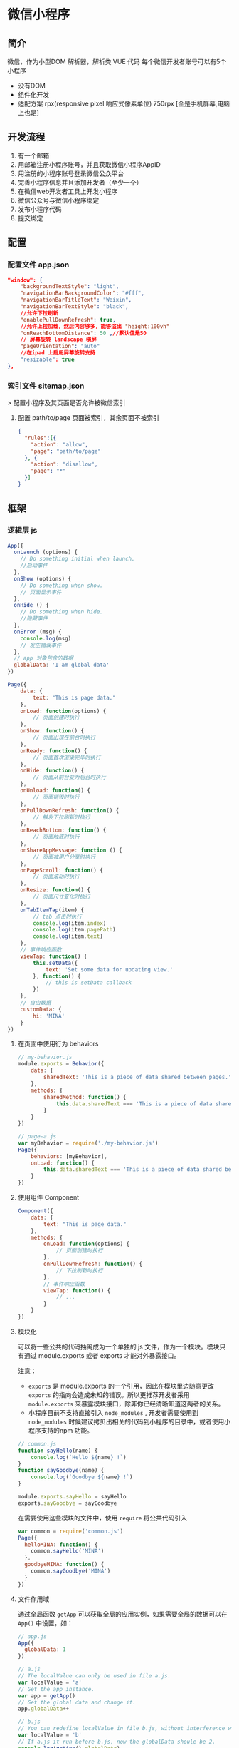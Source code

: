 
* 微信小程序 
** 简介  
   微信，作为小型DOM 解析器，解析类 VUE 代码
   每个微信开发者账号可以有5个小程序

   - 没有DOM
   - 组件化开发
   - 适配方案 rpx(responsive pixel 响应式像素单位) 750rpx [全是手机屏幕,电脑上也是]

** 开发流程  
   1. 有一个邮箱
   2. 用邮箱注册小程序账号，并且获取微信小程序AppID
   3. 用注册的小程序账号登录微信公众平台
   4. 完善小程序信息并且添加开发者（至少一个）
   5. 在微信web开发者工具上开发小程序
   6. 微信公众号与微信小程序绑定
   7. 发布小程序代码
   8. 提交绑定
** 配置
*** 配置文件 app.json  
    #+begin_src json
      "window": {
          "backgroundTextStyle": "light",
          "navigationBarBackgroundColor": "#fff",
          "navigationBarTitleText": "Weixin",
          "navigationBarTextStyle": "black",
          //允许下拉刷新
          "enablePullDownRefresh": true,
          //允许上拉加载，然后内容够多，能够溢出 "height:100vh"
          "onReachBottomDistance": 50 ,//默认值是50
          // 屏幕旋转 landscape 横屏
          "pageOrientation": "auto"
          //在ipad 上启用屏幕旋转支持 
          "resizable": true
      },
    #+end_src
*** 索引文件 sitemap.json 
   > 配置小程序及其页面是否允许被微信索引
**** 配置 path/to/page 页面被索引，其余页面不被索引
     #+begin_src json
        {
          "rules":[{
            "action": "allow",
            "page": "path/to/page"
          }, {
            "action": "disallow",
            "page": "*"
          }]
        }
    #+end_src

** 框架
*** 逻辑层 js
#+begin_src js
       App({
         onLaunch (options) {
           // Do something initial when launch.
           //启动事件
         },
         onShow (options) {
           // Do something when show.
           // 页面显示事件
         },
         onHide () {
           // Do something when hide.
           //隐藏事件
         },
         onError (msg) {
           console.log(msg)
           // 发生错误事件
         },
         // app 对象包含的数据 
         globalData: 'I am global data'
       })
#+end_src

#+begin_src js
  Page({
      data: {
          text: "This is page data."
      },
      onLoad: function(options) {
          // 页面创建时执行
      },
      onShow: function() {
          // 页面出现在前台时执行
      },
      onReady: function() {
          // 页面首次渲染完毕时执行
      },
      onHide: function() {
          // 页面从前台变为后台时执行
      },
      onUnload: function() {
          // 页面销毁时执行
      },
      onPullDownRefresh: function() {
          // 触发下拉刷新时执行
      },
      onReachBottom: function() {
          // 页面触底时执行
      },
      onShareAppMessage: function () {
          // 页面被用户分享时执行
      },
      onPageScroll: function() {
          // 页面滚动时执行
      },
      onResize: function() {
          // 页面尺寸变化时执行
      },
      onTabItemTap(item) {
          // tab 点击时执行
          console.log(item.index)
          console.log(item.pagePath)
          console.log(item.text)
      },
      // 事件响应函数
      viewTap: function() {
          this.setData({
              text: 'Set some data for updating view.'
          }, function() {
              // this is setData callback
          })
      },
      // 自由数据
      customData: {
          hi: 'MINA'
      }
  })

#+end_src

**** 在页面中使用行为 behaviors
#+begin_src js
  // my-behavior.js
  module.exports = Behavior({
      data: {
          sharedText: 'This is a piece of data shared between pages.'
      },
      methods: {
          sharedMethod: function() {
              this.data.sharedText === 'This is a piece of data shared between pages.'
          }
      }
  })

  #+end_src

#+begin_src js
  // page-a.js
  var myBehavior = require('./my-behavior.js')
  Page({
      behaviors: [myBehavior],
      onLoad: function() {
          this.data.sharedText === 'This is a piece of data shared between pages.'
      }
  })

       #+end_src

**** 使用组件 Component
  #+begin_src js
    Component({
        data: {
            text: "This is page data."
        },
        methods: {
            onLoad: function(options) {
                // 页面创建时执行
            },
            onPullDownRefresh: function() {
                // 下拉刷新时执行
            },
            // 事件响应函数
            viewTap: function() {
                // ...
            }
        }
    })
      #+end_src
      
**** 模块化
     可以将一些公共的代码抽离成为一个单独的 js 文件，作为一个模块。模块只有通过 module.exports 或者 exports 才能对外暴露接口。

     注意：
     - =exports= 是 module.exports 的一个引用，因此在模块里边随意更改 =exports= 的指向会造成未知的错误。所以更推荐开发者采用 =module.exports= 来暴露模块接口，除非你已经清晰知道这两者的关系。
     - 小程序目前不支持直接引入 =node_modules= , 开发者需要使用到 =node_modules= 时候建议拷贝出相关的代码到小程序的目录中，或者使用小程序支持的npm 功能。
#+begin_src js
  // common.js
  function sayHello(name) {
      console.log(`Hello ${name} !`)
  }
  function sayGoodbye(name) {
      console.log(`Goodbye ${name} !`)
  }
  
  module.exports.sayHello = sayHello
  exports.sayGoodbye = sayGoodbye
  #+end_src

在需要使用这些模块的文件中，使用 =require= 将公共代码引入

#+begin_src js
         var common = require('common.js')
         Page({
           helloMINA: function() {
             common.sayHello('MINA')
           },
           goodbyeMINA: function() {
             common.sayGoodbye('MINA')
           }
         })
#+end_src
**** 文件作用域
     通过全局函数 =getApp= 可以获取全局的应用实例，如果需要全局的数据可以在
     =App()= 中设置，如：

#+begin_src js
  // app.js
  App({
    globalData: 1
  })
  
  // a.js
  // The localValue can only be used in file a.js.
  var localValue = 'a'
  // Get the app instance.
  var app = getApp()
  // Get the global data and change it.
  app.globalData++
  
  // b.js
  // You can redefine localValue in file b.js, without interference with the localValue in a.js.
  var localValue = 'b'
  // If a.js it run before b.js, now the globalData shoule be 2.
  console.log(getApp().globalData)
  
#+end_src
**** API
***** 事件监听 API
      我们约定，以 =on= 开头的 API用来监听某个事件是否触发，如：wx.onSocketOpen， wx.onCompassChange等。

      这类 API 接受一个回调函数作为参数，当事件触发时会调用这个回调函数，并将相关数据以参数形式传入。

      #+BEGIN_EXAMPLE
          wx.onCompassChange(function (res) {
            console.log(res.direction)
          })
      #+END_EXAMPLE

***** 同步 API
      我们约定，以 =Sync= 结尾的 API 都是同步 API， 如wx.setStorageSync， wx.getSystemInfoSync等。此外，也有一些其他的同步 API，如wx.createWorker，
      wx.getBackgroundAudioManager等，详情参见 API 文档中的说明。

      同步 API 的执行结果可以通过函数返回值直接获取，如果执行出错会抛出异常。

      #+BEGIN_EXAMPLE
          try {
            wx.setStorageSync('key', 'value')
          } catch (e) {
            console.error(e)
          }
      #+END_EXAMPLE

***** 异步 API
      大多数 API 都是异步 API，如wx.request，wx.login等。这类 API 接口通常都接受一个 Object类型的参数，这个参数都支持按需指定以下字段来接收接口调用结果：

      *Object 参数说明*
      | 参数名     | 类型       | 必填   | 说明                                               |
      |------------+------------+--------+----------------------------------------------------|
      | success    | function   | 否     | 接口调用成功的回调函数                             |
      | fail       | function   | 否     | 接口调用失败的回调函数                             |
      | complete   | function   | 否     | 接口调用结束的回调函数（调用成功、失败都会执行）   |
      | 其他       | Any        | -      | 接口定义的其他参数                                 |

      *回调函数的参数*

      =success=，=fail=，=complete= 函数调用时会传入一个 =Object=类型参数，包含以下
      字段：

      | 属性    | 类型   | 说明                                                                 |
      |---------+--------+----------------------------------------------------------------------|
      | errMsg  | string | 错误信息，如果调用成功返回 =${apiName}:ok=                           |
      | errCode | number | 错误码，仅部分 API 支持，具体含义请参考对应 API 文档，成功时为 =0=。 |
      | 其他    | Any    | 接口返回的其他数据                                                   |

      异步 API 的执行结果需要通过 =Object= 类型的参数中传入的对应回调函数获取。部分异步 API 也会有返回值，可以用来实现更丰富的功能，如 wx.requestwx.connectSocket 等。

      *代码示例*

      #+BEGIN_EXAMPLE
          wx.login({
            success(res) {
              console.log(res.code)
            }
          })
      #+END_EXAMPLE

***** 异步 API 返回 Promise
      1. 部分接口如 =downloadFile=, =request=, =uploadFile=, =connectSocket=, =createCamera=（小游戏）本身就有返回值， 它们的 promisify需要开发者自行封 装。
      2. 当没有回调参数时，异步接口返回 promise。此时若函数调用失败进入 fail 逻辑， 会报错提示 =Uncaught (in promise)=，开发者可通过 catch 来进行捕获。
      3. wx.onUnhandledRejection 可以监听未处理的 Promise 拒绝事件。

      *代码示例*
      #+BEGIN_EXAMPLE
          // callback 形式调用
          wx.chooseImage({
            success(res) {
              console.log('res:', res)
            }
          })

          // promise 形式调用
          wx.chooseImage().then(res => console.log('res: ', res))
      #+END_EXAMPLE

*** 视图层 View
**** WXML
***** 数据绑定
      #+begin_src html
        <view> {{message}} </view>
      #+end_src
***** 列表渲染
      #+begin_src html
        <view wx:for="{{array}}"> {{item}} </view>
      #+end_src
***** 条件渲染
      #+begin_src html
        <view wx:if="{{view == 'WEBVIEW'}}"> WEBVIEW </view>
        <view wx:elif="{{view == 'APP'}}"> APP </view>
        <view wx:else="{{view == 'MINA'}}"> MINA </view>
      #+end_src

***** 模板
      #+begin_src html
        <template name="staffName">
          <view>
            FirstName: {{firstName}}, LastName: {{lastName}}
          </view>
        </template>

        <template is="staffName" data="{{...staffA}}"></template>
        <template is="staffName" data="{{...staffB}}"></template>
        <template is="staffName" data="{{...staffC}}"></template>
      #+end_src
      #+begin_src js
        Page({
            data: {
                staffA: {firstName: 'Hulk', lastName: 'Hu'},
                staffB: {firstName: 'Shang', lastName: 'You'},
                staffC: {firstName: 'Gideon', lastName: 'Lin'}
            }
        })
      #+end_src

***** 引用模板
      #+begin_src html
        <!-- item.wxml -->
        <template name="item">
          <text>{{text}}</text>
        </template>
      #+end_src
      
      #+begin_src html
        <import src="item.wxml"/>
        <template is="item" data="{{text: 'forbar'}}"/>
      #+end_src

**** WXSS
     为了定义设备的一致性，微信设定死的固定宽度 为 750rpx (响应式像素单位)，在不同宽度要进行换算.
     
***** 样式导入
      #+begin_src css
        /** common.wxss **/
        .small-p {
            padding:5px;
        }

        /** app.wxss **/
        @import "common.wxss";
        .middle-p {
            padding:15px;
        }
      #+end_src

***** 选择器
      | 选择器           | 样例             | 样例描述                                           |
      |------------------+------------------+----------------------------------------------------|
      | .class           | =.intro=         | 选择所有拥有 class="intro" 的组件                  |
      | #id              | =#firstname=     | 选择拥有 id="firstname" 的组件                     |
      | element          | =view=           | 选择所有 view 组件                                 |
      | element, element | =view, checkbox= | 选择所有文档的 view 组件和所有的 checkbox 组件     |
      | ::after          | =view::after=    | 在 view 组件后边插入内容                   content |
      | ::before         | =view::before=   | 在 view 组件前边插入内容                           |

**** WXS
     WXS（WeiXin Script）是小程序的一套脚本语言，结合 =WXML= ，可以构建出页面的结构。
***** 页面渲染
#+begin_src html
          <!--wxml-->
          <wxs module="m1">
          var msg = "hello world";

          module.exports.message = msg;
          </wxs>

          <view> {{m1.message}} </view>
#+end_src

页面输出： hello world

***** 数据处理
#+begin_src js
          Page({
            data: {
              array: [1, 2, 3, 4, 5, 1, 2, 3, 4]
            }
          })
#+end_src

      #+begin_src html
        <!-- 下面的 getMax 函数，接受一个数组，且返回数组中最大的元素的值 -->
        <wxs module="m1">
          var getMax = function(array) {
          var max = undefined;
          for (var i = 0; i < array.length; ++i) {
                              max = max === undefined ?
                              array[i] :
                              (max >= array[i] ? max : array[i]);
            }
            return max;
            }

            module.exports.getMax = getMax;
        </wxs>

        <!-- 调用 wxs 里面的 getMax 函数，参数为 page.js 里面的 array -->
        <view> {{m1.getMax(array)}} </view>
          #+end_src
      
      页面输出： 5

*** 事件详解
**** 事件分类
     WXML 的冒泡事件列表：

     | 类型               | 触发条件                                                                                  |
     |--------------------+-------------------------------------------------------------------------------------------|
     | touchstart         | 手指触摸动作开始                                                                          |
     | touchmove          | 手指触摸后移动                                                                            |
     | touchcancel        | 手指触摸动作被打断，如来电提醒，弹窗                                                      |
     | touchend           | 手指触摸动作结束                                                                          |
     | tap                | 手指触摸后马上离开                                                                        |
     | longpress          | 手指触摸后，超过 350ms 再离开，如果指定了事件回调函数并触发了这个事件，tap 事件将不被触发 |
     | longtap            | 手指触摸后，超过 350ms 再离开（推荐使用 longpress 事件代替）                              |
     | transitionend      | 会在 WXSS transition 或 wx.createAnimation 动画结束后触发                                 |
     | animationstart     | 会在一个 WXSS animation 动画开始时触发                                                    |
     | animationiteration | 会在一个 WXSS animation 一次迭代结束时触发                                                |
     | animationend       | 会在一个 WXSS animation 动画完成时触发                                                    |
     | touchforcechange   | 在支持 3D Touch 的 iPhone 设备，重按时会触发                                              |

**** 绑定并阻止事件冒泡
     除 =bind= 外，也可以用 =catch= 来绑定事件。与 =bind= 不同， =catch=会阻止事件向上冒泡。

     例如在下边这个例子中，点击 inner view会先后调用=handleTap3=和=handleTap2=(因为
     tap 事件会冒泡到 middle view，而middle view 阻止了 tap 事件冒泡，不再向父节点
     传递)，点击 middle view会触发=handleTap2=，点击 outer view 会触发=handleTap1=。

     #+begin_src html
         <view id="outer" bindtap="handleTap1">
           outer view
           <view id="middle" catchtap="handleTap2">
             middle view
             <view id="inner" bindtap="handleTap3">
               inner view
             </view>
           </view>
         </view>
     #+end_src
**** 互斥事件绑定
     自基础库版本 [[../../compatibility.html][2.8.2]] 起，除 =bind= 和=catch= 外，还可以使用 =mut-bind= 来绑定事
     件。一个 =mut-bind=触发后，如果事件冒泡到其他节点上，其他节点上的 =mut-bind=绑
     定函数不会被触发，但 =bind= 绑定函数和 =catch= 绑定函数依旧会被触发。

     换而言之，所有 =mut-bind=是“互斥”的，只会有其中一个绑定函数被触发。同时，它
     完全不影响 =bind= 和=catch= 的绑定效果。

     例如在下边这个例子中，点击 inner view 会先后调用 =handleTap3= 和
     =handleTap2= ，点击 middle view 会调用 =handleTap2= 和 =handleTap1= 。

     #+BEGIN_EXAMPLE
         <view id="outer" mut-bind:tap="handleTap1">
           outer view
           <view id="middle" bindtap="handleTap2">
             middle view
             <view id="inner" mut-bind:tap="handleTap3">
               inner view
             </view>
           </view>
         </view>
     #+END_EXAMPLE

**** 事件对象

     如无特殊说明，当组件触发事件时，逻辑层绑定该事件的处理函数会收到一个事件对象。

     *BaseEvent 基础事件对象属性列表：*

     | 属性          | 类型    | 说明                           |
     |---------------+---------+--------------------------------|
     | [[index_u100.html#type][type]]          | String  | 事件类型                       |
     | [[index_u100.html#timeStamp][timeStamp]]     | Integer | 事件生成时的时间戳             |
     | [[index_u100.html#target][target]]        | Object  | 触发事件的组件的一些属性值集合 |
     | [[index_u100.html#currenttarget][currentTarget]] | Object  | 当前组件的一些属性值集合       |
     | [[index_u100.html#mark][mark]]          | Object  | 事件标记数据                   |
 
     *CustomEvent 自定义事件对象属性列表（继承 BaseEvent）：*

     | 属性                                 | 类型     | 说明         |
     |--------------------------------------+----------+--------------|
     | [[index_u100.html#detail][detail]]   | Object   | 额外的信息   |

     *TouchEvent 触摸事件对象属性列表（继承 BaseEvent）：*
     | 属性                                                 | 类型    | 说明                                           |
     |------------------------------------------------------+---------+------------------------------------------------|
     | [[index_u100.html#touches][touches]]                 | Array   | 触摸事件，当前停留在屏幕中的触摸点信息的数组   |
     | [[index_u100.html#changedTouches][changedTouches]]   | Array   | 触摸事件，当前变化的触摸点信息的数组           |

     *特殊事件： [[../../../component/canvas.html][canvas]]
     中的触摸事件不可冒泡，所以没有 currentTarget。*

*** 简易双向绑定
**** 双向绑定语法
      #+begin_src html
         <input model:value="{{value}}" />
      #+end_src

**** 在自定义组件中传递双向绑定
     双向绑定同样可以使用在自定义组件上。如下的自定义组件：
     #+begin_src js
         // custom-component.js
         Component({
           properties: {
             myValue: String
           }
         })
     #+end_src
#+begin_src html
  <!-- custom-component.wxml -->
  <input model:value="{{myValue}}" />
#+end_src
     这个自定义组件将自身的 =myValue= 属性双向绑定到了组件内输入框的 =value=属性上。
     这样，如果页面这样使用这个组件：
#+begin_src html
  <custom-component model:my-value="{{pageValue}}" />
#+end_src

**** 在自定义组件中触发双向绑定更新

     自定义组件还可以自己触发双向绑定更新，做法就是：使用 setData设置自身的属性。
#+begin_src js
  // custom-component.js
  Component({
      properties: {
          myValue: String
      },
      methods: {
          update: function() {
              // 更新 myValue
              this.setData({
                  myValue: 'leaf'
              })
          }
      }
  })
  #+end_src

如果页面这样使用这个组件：

#+begin_src html
  <custom-component model:my-value="{{pageValue}}" />
#+end_src

     当组件使用 =setData= 更新 =myValue= 时，页面的 =this.data.pageValue=也会同时变
     更，页面 WXML 中所有绑定了 =pageValue= 的位置也会被一同更新。

*** 组件属性

    | 属性名         | 类型         | 描述           | 注解                                     |
    |----------------+--------------+----------------+------------------------------------------|
    | id             | String       | 组件的唯一标示 | 保持整个页面唯一                         |
    | class          | String       | 组件的样式类   | 在对应的 WXSS 中定义的样式类             |
    | style          | String       | 组件的内联样式 | 可以动态设置的内联样式                   |
    | hidden         | Boolean      | 组件是否显示   | 所有组件默认显示                         |
    | data-*         | Any          | 自定义属性     | 组件上触发的事件时，会发送给事件处理函数 |
    | bind* / catch* | EventHandler | 组件的事件     | 详见[[file:wxml/event.html][事件]]                                 |

*** 获取界面上的节点信息
**** WXML 节点信息
     [[../../api/wxml/wx.createSelectorQuery.html][节点信息查询 API]]可以用于获取节点属性、样式、在界面上的位置等信息。

     最常见的用法是使用这个接口来查询某个节点的当前位置，以及界面的滚动位置。

     *示例代码：*
#+begin_src js
         const query = wx.createSelectorQuery()
         query.select('#the-id').boundingClientRect(function(res){
           res.top // #the-id 节点的上边界坐标（相对于显示区域）
         })
         query.selectViewport().scrollOffset(function(res){
           res.scrollTop // 显示区域的竖直滚动位置
         })
         query.exec()
#+end_src

     上述示例中， =#the-id= 是一个节点选择器，与 CSS的选择器相近但略有区别，请参见
     [[../../api/wxml/SelectorQuery.select.html][SelectorQuery.select]]的相关说明。

     在自定义组件或包含自定义组件的页面中，推荐使用
     =this.createSelectorQuery= 来代替
     [[../../api/wxml/wx.createSelectorQuery.html][wx.createSelectorQuery]]
     ，这样可以确保在正确的范围内选择节点。

**** WXML 节点布局相交状态

     [[../../api/wxml/wx.createIntersectionObserver.html][节点布局相交状态API]]可用于监听两个或多个组件节点在布局位置上的相交状态。这一组
     API 常常可以用于推断某些节点是否可以被用户看见、有多大比例可以被用户看见。

     这一组 API 涉及的主要概念如下。

     -  参照节点：监听的参照节点，取它的布局区域作为参照区域。如果有多个参照节点，则会取它们布局区域的
       *交集* 作为参照区域。页面显示区域也可作为参照区域之一。
     -  目标节点：监听的目标，默认只能是一个节点（使用 =selectAll=
       选项时，可以同时监听多个节点）。
     -  相交区域：目标节点的布局区域与参照区域的相交区域。
     -  相交比例：相交区域占参照区域的比例。
     -  阈值：相交比例如果达到阈值，则会触发监听器的回调函数。阈值可以有多个。

     以下示例代码可以在目标节点（用选择器 =.target-class=
     指定）每次进入或离开页面显示区域时，触发回调函数。

     *示例代码：*
#+begin_src js
  Page({
      onLoad: function(){
          wx.createIntersectionObserver().relativeToViewport().observe('.target-class', (res) => {
              res.id // 目标节点 id
              res.dataset // 目标节点 dataset
              res.intersectionRatio // 相交区域占目标节点的布局区域的比例
              res.intersectionRect // 相交区域
              res.intersectionRect.left // 相交区域的左边界坐标
              res.intersectionRect.top // 相交区域的上边界坐标
              res.intersectionRect.width // 相交区域的宽度
              res.intersectionRect.height // 相交区域的高度
          })
      }
  })
         #+end_src

     以下示例代码可以在目标节点（用选择器 =.target-class=指定）与参照节点（用选择器
     =.relative-class=指定）在页面显示区域内相交或相离，且相交或相离程度达到目标节
     点布局区域的 20%和 50%时，触发回调函数。

     *示例代码：*

     #+BEGIN_EXAMPLE
         Page({
           onLoad: function(){
             wx.createIntersectionObserver(this, {
               thresholds: [0.2, 0.5]
             }).relativeTo('.relative-class').relativeToViewport().observe('.target-class', (res) => {
               res.intersectionRatio // 相交区域占目标节点的布局区域的比例
               res.intersectionRect // 相交区域
               res.intersectionRect.left // 相交区域的左边界坐标
               res.intersectionRect.top // 相交区域的上边界坐标
               res.intersectionRect.width // 相交区域的宽度
               res.intersectionRect.height // 相交区域的高度
             })
           }
         })
     #+END_EXAMPLE

     注意：与页面显示区域的相交区域并不准确代表用户可见的区域，因为参与计算的区域是
     “布局区域”，布局区域可能会在绘制时被其他节点裁剪隐藏（如遇祖先节点中overflow
     样式为 hidden 的节点）或遮盖（如遇 fixed 定位的节点）。

     在自定义组件或包含自定义组件的页面中，推荐使用
     =this.createIntersectionObserver= 来代替[[../../api/wxml/wx.createIntersectionObserver.html][wx.createIntersectionObserver]]，这样可
     以确保在正确的范围内选择节点。

*** 动画
**** 界面动画的常见方式
     在小程序中，通常可以使用 CSS渐变和CSS动画 来创建简易的界面动画。

     动画过程中，可以使用 =bindtransitionend= =bindanimationstart=
     =bindanimationiteration= =bindanimationend= 来监听动画事件。

     | 事件名               | 含义                                                                                                 |
     |----------------------+------------------------------------------------------------------------------------------------------|
     | transitionend        | CSS 渐变结束或 [[../../api/ui/animation/wx.createAnimation.html][wx.createAnimation]] 结束一个阶段   |
     | animationstart       | CSS 动画开始                                                                                         |
     | animationiteration   | CSS 动画结束一个阶段                                                                                 |
     | animationend         | CSS 动画结束                                                                                         |

     注意：这几个事件都不是冒泡事件，需要绑定在真正发生了动画的节点上才会生效。

**** 关键帧动画

     从小程序基础库 [2.9.0]]开始支持一种更友好的动画创建方式，用于代替旧的 wx.createAnimation。它具有更好的性能和更可控的接口。

     在页面或自定义组件中，当需要进行关键帧动画时，可以使用 =this.animate= 接口：

     #+BEGIN_EXAMPLE
         this.animate(selector, keyframes, duration, callback)
     #+END_EXAMPLE

     *参数说明*

     | 属性      | 类型     | 默认值 | 必填 | 说明                       |
     | keyframes | Array    |        | 是   | 关键帧信息                 |
     | duration  | Number   |        | 是   | 动画持续时长（毫秒为单位） |
     | callback  | function |        | 否   | 动画完成后的回调函数       |

     *keyframes 中对象的结构*

     | 属性            | 类型          | 默认值 | 必填                              | 说明                                    |
     |-----------------+---------------+--------+-----------------------------------+-----------------------------------------|
     | offset          | Number        |        | 否                                | 关键帧的偏移，范围[0-1]                 |
     | ease            | String        | linear | 否                                | 动画缓动函数                            |
     | transformOrigin | String        | 否     | 基点位置，即 CSS transform-origin |                                         |
     | backgroundColor | String        |        | 否                                | 背景颜色，即 CSS background-color       |
     | bottom          | Number/String |        | 否                                | 底边位置，即 CSS bottom                 |
     | height          | Number/String |        | 否                                | 高度，即 CSS height                     |
     | left            | Number/String |        | 否                                | 左边位置，即 CSS left                   |
     | width           | Number/String |        | 否                                | 宽度，即 CSS width                      |
     | opacity         | Number        |        | 否                                | 不透明度，即 CSS opacity                |
     | right           | Number        |        | 否                                | 右边位置，即 CSS right                  |
     | top             | Number/String |        | 否                                | 顶边位置，即 CSS top                    |
     | matrix          | Array         |        | 否                                | 变换矩阵，即 CSS transform matrix       |
     | matrix3d        | Array         |        | 否                                | 三维变换矩阵，即 CSS transform matrix3d |
     | rotate          | Number        |        | 否                                | 旋转，即 CSS transform rotate           |
     | rotate3d        | Array         |        | 否                                | 三维旋转，即 CSS transform rotate3d     |
     | rotateX         | Number        |        | 否                                | X 方向旋转，即 CSS transform rotateX    |
     | rotateY         | Number        |        | 否                                | Y 方向旋转，即 CSS transform rotateY    |
     | rotateZ         | Number        |        | 否                                | Z 方向旋转，即 CSS transform rotateZ    |
     | scale           | Array         |        | 否                                | 缩放，即 CSS transform scale            |
     | scale3d         | Array         |        | 否                                | 三维缩放，即 CSS transform scale3d      |
     | scaleX          | Number        |        | 否                                | X 方向缩放，即 CSS transform scaleX     |
     | scaleY          | Number        |        | 否                                | Y 方向缩放，即 CSS transform scaleY     |
     | scaleZ          | Number        |        | 否                                | Z 方向缩放，即 CSS transform scaleZ     |
     | skew            | Array         |        | 否                                | 倾斜，即 CSS transform skew             |
     | skewX           | Number        |        | 否                                | X 方向倾斜，即 CSS transform skewX      |
     | skewY           | Number        |        | 否                                | Y 方向倾斜，即 CSS transform skewY      |
     | translate       | Array         |        | 否                                | 位移，即 CSS transform translate        |
     | translate3d     | Array         |        | 否                                | 三维位移，即 CSS transform translate3d  |
     | translateX      | Number        |        | 否                                | X 方向位移，即 CSS transform translateX |
     | translateY      | Number        |        | 否                                | Y 方向位移，即 CSS transform translateY |
     | translateZ      | Number        |        | 否                                | Z 方向位移，即 CSS transform translateZ |
**** 滚动驱动的动画

     我们发现，根据滚动位置而不断改变动画的进度是一种比较常见的场景，这类动画可以让人感觉到界面交互很连贯自然，体验更好。因此，从小程序基础库
     [[../compatibility.html][2.9.0]] 开始支持一种由滚动驱动的动画机制。

     基于上述的关键帧动画接口，新增一个 =ScrollTimeline= 的参数，用来绑定滚动元素（目前只支持 scroll-view）。接口定义如下：

     #+BEGIN_EXAMPLE
         this.animate(selector, keyframes, duration, ScrollTimeline)
     #+END_EXAMPLE

     *ScrollTimeline 中对象的结构*
     | 属性                | 类型     | 默认值     | 必填   | 说明                                                                                              |
     |---------------------+----------+------------+--------+---------------------------------------------------------------------------------------------------|
     | scrollSource        | String   |            | 是     | 指定滚动元素的选择器（只支持 scroll-view），该元素滚动时会驱动动画的进度                          |
     | orientation         | String   | vertical   | 否     | 指定滚动的方向。有效值为 horizontal 或 vertical                                                   |
     | startScrollOffset   | Number   |            | 是     | 指定开始驱动动画进度的滚动偏移量，单位 px                                                         |
     | endScrollOffset     | Number   |            | 是     | 指定停止驱动动画进度的滚动偏移量，单位 px                                                         |
     | timeRange           | Number   |            | 是     | 起始和结束的滚动范围映射的时间长度，该时间可用于与关键帧动画里的时间 (duration) 相匹配，单位 ms   |

**** 示例代码

     #+BEGIN_EXAMPLE
           this.animate('.avatar', [{
             borderRadius: '0',
             borderColor: 'red',
             transform: 'scale(1) translateY(-20px)',
             offset: 0,
           }, {
             borderRadius: '25%',
             borderColor: 'blue',
             transform: 'scale(.65) translateY(-20px)',
             offset: .5,
           }, {
             borderRadius: '50%',
             borderColor: 'blue',
             transform: `scale(.3) translateY(-20px)`,
             offset: 1
           }], 2000, {
             scrollSource: '#scroller',
             timeRange: 2000,
             startScrollOffset: 0,
             endScrollOffset: 85,
           })

           this.animate('.search_input', [{
             opacity: '0',
             width: '0%',
           }, {
             opacity: '1',
             width: '100%',
           }], 1000, {
             scrollSource: '#scroller',
             timeRange: 1000,
             startScrollOffset: 120,
             endScrollOffset: 252
           })
     #+END_EXAMPLE

*** 初始渲染缓存
**** 支持的组件
     - view 
     - text
     - button
     - image
     - scroll-view
     - rich-text 

**** 静态初始渲染缓存
     #+begin_src js
        {
           "window": {
             "initialRenderingCache": "static"
           }
         }
     #+end_src

**** 在初始渲染缓存中添加动态内容(开销相对较大)
     #+begin_src js
        {
           "initialRenderingCache": "dynamic"
         }
     #+end_src

     此时，初始渲染缓存不会被自动启用，还需要在页面中调用 =this.setInitialRenderingCache(dynamicData)= 才能启用。其中，
     =dynamicData= 是一组数据，与 =data= 一起参与页面 WXML 渲染。
     #+begin_src js
         Page({
           data: {
             loading: true
           },
           onReady: function() {
             this.setInitialRenderingCache({
               loadingHint: '正在加载' // 这一部分数据将被应用于界面上，相当于在初始 data 基础上额外进行一次 setData
             })
           }
         })
     #+end_src

#+begin_src html
         <view wx:if="{{loading}}">{{loadingHint}}</view>
#+end_src

     -  =this.setInitialRenderingCache= 调用时机不能早于 =Page= 的 =onReady= 或 =Component= 的 =ready= 生命周期，否则可能对性能有负面影响。
     -  如果想禁用初始渲染缓存，调用 =this.setInitialRenderingCache(null)= 。

** 实现页面跳转
   #+begin_src  js
     // js跳转页面
     wx.navigateTo({
         url: `/pages/my/appointDetail/index?_id=${ this .data.marker.id}`
     }) 

     //路由传参如何接收 
     onLoad: function (options) {
         　　 console.log(options)
     },

   #+end_src

* wx.request 的封装
   在 utils 中新建 request.js，简单封装了一下，一些数据要全局配置的都引进来，然
   后做了些错误的统一处理，没什么难度， 不过要特别注意一下 cookie 的携带。具体代
   码如下：
#+begin_src js
       const app =  getApp()
       export  default  function request(url, options =  {}) {
          return  new Promise( function  (resolve, reject) {
           wx.request({
             url: `${app.origin}${url}`,
             method: 'GET' ,
             ...options,
             data: options.data,
             header: {
               'content-type': 'application/json' ,
               'cookie': wx.getStorageSync("cookie" )
             },
             success:  function  (res) {
                // 重新授权登录
                if (res.statusCode === 401 ){ 
                 wx.redirectTo({url: '/pages/login/index' })
                  return 
               } else  if (res.statusCode !== 200 ) { 
                 reject({ error: '服务器忙，请稍后重试', code: 500  });
                  return 
               }  else  {
                  if (url === '/api/cdz/user/weixin/login' ) {
                   const cookie = res.header["set-cookie" ] || res.header["Set-Cookie"]; 
       　　　　　　　　
                    if (cookie) wx.setStorageSync("cookie" , cookie);
                 }
                 resolve(res.data);
               }
             },
             fail:  function  (res) {
                //  fail调用接口失败
                if (url === '/api/cdz/user/weixin/login' ) {
                 const cookie = res.header["set-cookie" ] || res.header["Set-Cookie"];
                  if (cookie) wx.setStorageSync("cookie" , cookie);
               } 
               reject({ error: '网络错误', code: 0  });
             }
           })
         })
       }
       
#+end_src
   然后我们使用的时候直接使用封装好的 request 方法，这样所有的 api 就封装成一个个函数。我们在页面中直接 import 引入调用即可。
#+begin_src js
       import request from "../utils/request" ;
       import { stringify } from "../utils/util" 

       export  function  testPost(data) {
          return request(`/api/test/post`, {
           method: 'PUT' ,
           data,
         })
       }

       export  function  testGet(data) {
          return request(`/api/test/get`)
       }
#+end_src

* 组件和 api
** 组件
*** 标签
    - view
      - hover-class 指定按下去的样式类 (点击效果)
      - hover-start-time 按住后多久出现点击态，单位毫秒 50
      - hover-stay-time	number	手指松开后点击态保留时间，单位毫秒	400		
    - scroll-view(https://mp.weixin.qq.com/debug/wxadoc/dev/component/scroll-view.html)
    - [swiper](https://mp.weixin.qq.com/debug/wxadoc/dev/component/swiper.html)
    滑块视图容器。其中只可放置swiper-item组件，否则会导致未定义的行为

    - [icon](https://mp.weixin.qq.com/debug/wxadoc/dev/component/icon.html)
    - [text](https://mp.weixin.qq.com/debug/wxadoc/dev/component/text.html)
    - [progress](https://mp.weixin.qq.com/debug/wxadoc/dev/component/progress.html)

*** 表单组件
    - [button](https://mp.weixin.qq.com/debug/wxadoc/dev/component/button.html)
    - [checkbox](https://mp.weixin.qq.com/debug/wxadoc/dev/component/checkbox.html)
    - [form](https://mp.weixin.qq.com/debug/wxadoc/dev/component/form.html)
    - [input](https://mp.weixin.qq.com/debug/wxadoc/dev/component/input.html)
    - [label](https://mp.weixin.qq.com/debug/wxadoc/dev/component/label.html)
    - [picker](https://mp.weixin.qq.com/debug/wxadoc/dev/component/picker.html)
    - [radio](https://mp.weixin.qq.com/debug/wxadoc/dev/component/radio.html)
    - [slider](https://mp.weixin.qq.com/debug/wxadoc/dev/component/slider.html)
    - [switch](https://mp.weixin.qq.com/debug/wxadoc/dev/component/switch.html)
    - [textarea](https://mp.weixin.qq.com/debug/wxadoc/dev/component/textarea.html)

*** 导航
    - [navigator](https://mp.weixin.qq.com/debug/wxadoc/dev/component/navigator.html)

*** 媒体组件
    - [audio](https://mp.weixin.qq.com/debug/wxadoc/dev/component/audio.html)
    - [image](https://mp.weixin.qq.com/debug/wxadoc/dev/component/image.html)
    - [video](https://mp.weixin.qq.com/debug/wxadoc/dev/component/video.html)

      #+begin_src html
      	<image class="" src="{{imagePath}}" mode="aspectFill" lazy-load="false" binderror="" bindload="">
      #+end_src
       mode 指定图片的显示模式 
       
*** 地图
    - [map](https://mp.weixin.qq.com/debug/wxadoc/dev/component/map.html%20#map)

*** 画布
    - [canvas](https://mp.weixin.qq.com/debug/wxadoc/dev/component/canvas.html)

*** 客服会话
    - [contact-button](https://mp.weixin.qq.com/debug/wxadoc/dev/component/contact-button.html)

** api(https://mp.weixin.qq.com/debug/wxadoc/dev/api/)
*** [网络](https://mp.weixin.qq.com/debug/wxadoc/dev/api/api-network.html)
**** [发起请求](https://mp.weixin.qq.com/debug/wxadoc/dev/api/network-request.html)
     - `wx.request`   `wx.request` 发起的是 HTTPS 请求
**** [上传、下载](https://mp.weixin.qq.com/debug/wxadoc/dev/api/network-file.html)
     - `wx.uploadFile`   将本地资源上传到开发者服务器
     - `wx.downloadFile` 下载文件资源到本地
**** [WebSocket](https://mp.weixin.qq.com/debug/wxadoc/dev/api/network-socket.html)
     - `wx.connectSocket`  创建一个 WebSocket 连接
     - `wx.onSocketOpen`   监听 WebSocket 连接打开事件
     - `wx.onSocketError`  监听 WebSocket 错误
     - `wx.sendSocketMessage`  通过 WebSocket 连接发送数据
     - `wx.onSocketMessage`  监听 WebSocket 接受到服务器的消息事件
     - `wx.closeSocket`    关闭 WebSocket 连接
     - `wx.onSocketClose`  监听 WebSocket 关闭
*** [媒体](https://mp.weixin.qq.com/debug/wxadoc/dev/api/media-picture.html)
**** [图片](https://mp.weixin.qq.com/debug/wxadoc/dev/api/media-picture.html)

     - `wx.chooseImage`  从本地相册选择图片或使用相机拍照
     - `wx.previewImage` 预览图片
     - `wx.getImageInfo` 获取图片信息
**** [录音](https://mp.weixin.qq.com/debug/wxadoc/dev/api/media-record.html)

     - `wx.startRecord`  开始录音
     - `wx.stopRecord`   主动调用停止录音
**** [音频播放控制](https://mp.weixin.qq.com/debug/wxadoc/dev/api/media-voice.html)

     - `wx.playVoice`    开始播放语音
     - `wx.pauseVoice`   暂停正在播放的语音
     - `wx.stopVoice`    结束播放语音
**** [音乐播放控制](https://mp.weixin.qq.com/debug/wxadoc/dev/api/media-background-audio.html)

     - `wx.getBackgroundAudioPlayerState`  获取音乐播放状态
     - `wx.playBackgroundAudio`  播放音乐，同时只能有一首音乐正在播放
     - `wx.pauseBackgroundAudio` 暂停播放音乐
     - `wx.seekBackgroundAudio`  控制音乐播放进度
     - `wx.stopBackgroundAudio`  停止播放音乐
     - `wx.onBackgroundAudioPlay`  监听音乐播放
     - `wx.onBackgroundAudioPause` 监听音乐暂停
     - `wx.onBackgroundAudioStop`  监听音乐停止
**** [音频组件控制](https://mp.weixin.qq.com/debug/wxadoc/dev/api/network-socket.html)

     - `wx.createAudioContext` 创建并返回 audio 上下文 `audioContext` 对象
**** [视频](https://mp.weixin.qq.com/debug/wxadoc/dev/api/network-socket.html)

     - `wx.chooseVideo`  拍摄视频或从手机相册中选视频，返回视频的临时文件路径
**** [视频组件控制](https://mp.weixin.qq.com/debug/wxadoc/dev/api/network-socket.html)

     - `wx.createVideoContext`  创建并返回 video 上下文 `videoContext` 对象
*** [文件](https://mp.weixin.qq.com/debug/wxadoc/dev/api/network-socket.html)
    - `wx.saveFile` 保存文件到本地
    - `wx.getSavedFileList` 获取本地已保存的文件列表
    - `wx.getSavedFileInfo` 获取本地文件的文件信息
    - `wx.removeSavedFile` 删除本地存储的文件
    - `wx.openDocument` 新开页面打开文档，支持格式：doc, xls, ppt, pdf, docx, xlsx, pptx
*** [数据缓存](https://mp.weixin.qq.com/debug/wxadoc/dev/api/data.html)

    - `wx.setStorage`   将数据存储在本地缓存中指定的 key 中，会覆盖掉原来该 key 对应的内容，这是一个异步接口
    - `wx.setStorageSync` 将 data 存储在本地缓存中指定的 key 中，会覆盖掉原来该 key 对应的内容，这是一个同步接口
    - `wx.getStorage`  从本地缓存中异步获取指定 key 对应的内容
    - `wx.getStorageSync` 从本地缓存中同步获取指定 key 对应的内容
    - `wx.getStorageInfo` 异步获取当前 storage 的相关信息
    - `wx.getStorageInfoSync` 同步获取当前 storage 的相关信息
    - `wx.removeStorage`  从本地缓存中异步移除指定 key
    - `wx.removeStorageSync`  从本地缓存中同步移除指定 key
    - `wx.clearStorage` 清理本地数据缓存
    - `wx.clearStorageSync` 同步清理本地数据缓存
*** [位置](https://mp.weixin.qq.com/debug/wxadoc/dev/api/location.html)
**** 获取位置
     - `wx.getLocation` 获取当前的地理位置、速度
     - `wx.chooseLocation` 打开地图选择位置
**** 查看位置
     - `wx.openLocation` 使用微信内置地图查看位置
**** [地图组件控制](https://mp.weixin.qq.com/debug/wxadoc/dev/api/api-map.html)

     - `wx.createMapContext` 创建并返回 map 上下文 mapContext 对象
*** [设备](https://mp.weixin.qq.com/debug/wxadoc/dev/api/device.html)
**** [系统信息](https://mp.weixin.qq.com/debug/wxadoc/dev/api/systeminfo.html)

     - `wx.getSystemInfo` 获取系统信息
     - `wx.getSystemInfoSync` 获取系统信息同步接口
**** [网络状态](https://mp.weixin.qq.com/debug/wxadoc/dev/api/device.html)

     - `wx.getNetworkType` 获取网络类型
**** [重力感应](https://mp.weixin.qq.com/debug/wxadoc/dev/api/accelerometer.html)

     - `wx.onAccelerometerChange`  监听重力感应数据，频率：5次/秒
**** [罗盘](https://mp.weixin.qq.com/debug/wxadoc/dev/api/campass.html)

     - `wx.onCompassChange`  监听罗盘数据，频率：5次/秒
**** [拨打电话](https://mp.weixin.qq.com/debug/wxadoc/dev/api/phonecall.html)

     - `wx.makePhoneCall`  拨打电话
**** [扫码](https://mp.weixin.qq.com/debug/wxadoc/dev/api/scancode.html)

     - `wx.scanCode` 调起客户端扫码界面，扫码成功后返回对应的结果
*** [界面](https://mp.weixin.qq.com/debug/wxadoc/dev/api/api-react.html)
**** [交互反馈](https://mp.weixin.qq.com/debug/wxadoc/dev/api/api-react.html)

     - `wx.showToast` 显示消息提示框
     - `wx.hideToast` 隐藏消息提示框
     - `wx.showModal` ​显示模态弹窗
     - `wx.showActionSheet` 显示操作菜单
**** [设置导航条](https://mp.weixin.qq.com/debug/wxadoc/dev/api/ui.html)

     - `wx.setNavigationBarTitle` 动态设置当前页面的标题
     - `wx.showNavigationBarLoading` 在当前页面显示导航条加载动画
     - `wx.hideNavigationBarLoading` 隐藏导航条加载动画
**** [导航](https://mp.weixin.qq.com/debug/wxadoc/dev/api/ui-navigate.html)

     - `wx.navigateTo`  保留当前页面，跳转到应用内的某个页面，使用 `wx.navigateBack` 可以返回到原页面
     - `wx.redirectTo` 关闭当前页面，跳转到应用内的某个页面
     - `wx.switchTab`  跳转到 `tabBar` 页面，并关闭其他所有非 `tabBar` 页面
     - `wx.navigateBack`  关闭当前页面，返回上一页面或多级页面。可通过 `getCurrentPages()` 获取当前的页面栈，决定需要返回几层
**** [动画](https://mp.weixin.qq.com/debug/wxadoc/dev/api/api-animation.html)

     - `wx.createAnimation`  创建一个动画实例 `animation`。调用实例的方法来描述动画。最后通过动画实例的`export` 方法导出动画数据传递给组件的 `animation` 属性。
     - animation
     - 动画队列
**** [绘图](https://mp.weixin.qq.com/debug/wxadoc/dev/api/canvas/intro.html)

     - [简介 intro](https://mp.weixin.qq.com/debug/wxadoc/dev/api/canvas/intro.html)
     - [Canvas 坐标系](https://mp.weixin.qq.com/debug/wxadoc/dev/api/canvas/coordinates.html)
     - [渐变](https://mp.weixin.qq.com/debug/wxadoc/dev/api/canvas/gradient.html)
     - [API 接口索引](https://mp.weixin.qq.com/debug/wxadoc/dev/api/canvas/reference.html)
     - [wx.createCanvasContext](https://mp.weixin.qq.com/debug/wxadoc/dev/api/canvas/create-canvas-context.html) 创建 canvas 绘图上下文（指定 canvasId）
     - [wx.canvasToTempFilePath](https://mp.weixin.qq.com/debug/wxadoc/dev/api/canvas/reference.html) 把当前画布的内容导出生成图片，并返回文件路径
**** [下拉刷新](https://mp.weixin.qq.com/debug/wxadoc/dev/api/pulldown.html)

     - `Page.onPullDownRefresh` 在 `Page` 中定义 `onPullDownRefresh` 处理函数，监听该页面用户下拉刷新事件
     - `wx.stopPullDownRefresh` 停止当前页面下拉刷新
*** [开放接口](https://mp.weixin.qq.com/debug/wxadoc/dev/api/api-login.html)
**** [登录](https://mp.weixin.qq.com/debug/wxadoc/dev/api/api-login.html)
     - `wx.login` 调用接口获取登录凭证（code）进而换取用户登录态信息
     - `code` 换取 `session_key`
     - 登录态维护
       - 登录时序图
       - `wx.checkSession` 检查登陆态是否过期
     - [用户数据的签名验证和加解密](https://mp.weixin.qq.com/debug/wxadoc/dev/api/signature.html)
       - 数据签名校验
       - 加密数据解密算法
**** [用户信息](https://mp.weixin.qq.com/debug/wxadoc/dev/api/open.html)
     - `wx.getUserInfo` 获取用户信息，需要先调用 `wx.login` 接口说明
     - `UnionID` 机制说明
**** [微信支付](https://mp.weixin.qq.com/debug/wxadoc/dev/api/api-login.html)

     - `wx.requestPayment` 发起微信支付
**** [模板消息](https://mp.weixin.qq.com/debug/wxadoc/dev/api/notice.html)

     - 使用说明
     - 接口说明
       - 获取 access_token
       - 发送模板消息
       - 下发条件说明
       - 审核说明
       - 违规说明
       - 处罚说明
**** 客服消息
     - [接收消息和事件](https://mp.weixin.qq.com/debug/wxadoc/dev/api/custommsg/receive.html)
       - 文本消息
       - 图片消息
       - 进入会话事件
     - [发送客服消息](https://mp.weixin.qq.com/debug/wxadoc/dev/api/custommsg/conversation.html)
     - [临时素材接口](https://mp.weixin.qq.com/debug/wxadoc/dev/api/custommsg/material.html)
       - 获取临时素材
       - 新增临时素材
     - [接入指引](https://mp.weixin.qq.com/debug/wxadoc/dev/api/custommsg/callback_help.html)
**** [分享](https://mp.weixin.qq.com/debug/wxadoc/dev/api/share.html)

     - Page.onShareAppMessage
*** 基础
**** wx.canIUse 
     判断小程序的API，回调，参数，组件等是否在当前版本可用。

     参数
     string schema
     使用 ${API}.${method}.${param}.${option} 或者 ${component}.${attribute}.${option} 方式来调用
***** 参数说明
      ${API} 代表 API 名字
      ${method} 代表调用方式，有效值为return, success, object, callback
      ${param} 代表参数或者返回值
      ${option} 代表参数的可选值或者返回值的属性
      ${component} 代表组件名字
      ${attribute} 代表组件属性
      ${option} 代表组件属性的可选值
***** 示例代码
      // 对象的属性或方法
      wx.canIUse('console.log')
      wx.canIUse('CameraContext.onCameraFrame')
      wx.canIUse('CameraFrameListener.start')
      wx.canIUse('Image.src')

      // wx接口参数、回调或者返回值
      wx.canIUse('openBluetoothAdapter')
      wx.canIUse('getSystemInfoSync.return.safeArea.left')
      wx.canIUse('getSystemInfo.success.screenWidth')
      wx.canIUse('showToast.object.image')
      wx.canIUse('onCompassChange.callback.direction')
      wx.canIUse('request.object.method.GET')

      // 组件的属性
      wx.canIUse('live-player')
      wx.canIUse('text.selectable')
      wx.canIUse('button.open-type.contact')

*** 开放接口
**** 登录
     wx.login
     wx.checkSession
**** 小程序跳转
     wx.navigateToMiniProgram
     wx.navigateBackMiniProgram
**** 帐号信息
     wx.getAccountInfoSync
**** 用户信息
     wx.getUserInfo
     UserInfo
**** 数据上报
     wx.reportMonitor
**** 数据分析
     wx.reportAnalytics
**** 支付
     wx.requestPayment
**** 授权
     wx.authorize
**** 设置
     wx.openSetting
     wx.getSetting
     AuthSetting
     SubscriptionsSetting
**** 收货地址
     wx.chooseAddress
**** 卡券
     wx.openCard
     wx.addCard
**** 发票
     wx.chooseInvoiceTitle
     wx.chooseInvoice
**** 生物认证
     wx.startSoterAuthentication
     wx.checkIsSupportSoterAuthentication
     wx.checkIsSoterEnrolledInDevice
**** 微信运动
     wx.getWeRunData
**** 性能
     wx.reportPerformance
     wx.getPerformance
***** EntryList
      EntryList.getEntries
      EntryList.getEntriesByName
      EntryList.getEntriesByType
***** Performance
      Performance.createObserver
      Performance.getEntries
      Performance.getEntriesByName
      Performance.getEntriesByType
      Performance.setBufferSize
***** PerformanceObserver
      PerformanceObserver.disconnect
      PerformanceObserver.observe
**** 订阅消息
     wx.requestSubscribeMessage
**** 微信红包
     wx.showRedPackage
**** 群工具
     wx.getGroupEnterInfo

* 事件
** 事件类型 
   - tap：触摸后马上离开。
   - longpress：触摸后，超过 350ms 再离开。如果指定了该事件的回调函数并触发了该事件，tap事件将不被触发。
   - touchstart：触摸开始。
   - touchmove：触摸后移动。
   - touchcancel：触摸动作被打断，如来电提醒，弹窗等。
   - touchend：触摸结束。
   - 
   -
** 屏幕旋转事件     
  #+begin_src js
    Page({
        onResize(res) {
            res.size.windowWidth // 新的显示区域宽度
            res.size.windowHeight // 新的显示区域高度
        }
    })
  #+end_src

** 事件属性
   - capture-bind：捕获阶段触发。
   - capture-catch：捕获阶段触发，并中断事件，不再向下传播，即中断捕获阶段，并取消随后的冒泡阶段。
   - bind：冒泡阶段触发。
   - catch：冒泡阶段触发，并取消事件进一步向上冒泡。

* WXML语法  
** 数据绑定 
*** 控制属性
    <view wx:if="{{condition}}"> </view>
*** 三元运算
    <view hidden="{{flag ? true : false}}"> Hidden </view>
*** 算数运算
    <view> {{a + b}} + {{c}} + d </view>
*** 逻辑判断
    <view wx:if="{{length > 5}}"> </view>
*** 字符串运算
    <view>{{"hello" + name}}</view>
*** 数组
    <view wx:for="{{[zero, 1, 2, 3, 4]}}"> {{item}} </view>
*** 对象
    <template is="objectCombine" data="{{for: a, bar: b}}"></template>
*** 也可以用扩展运算符 ... 来将一个对象展开
    <template is="objectCombine" data="{{...obj1, ...obj2, e: 5}}"></template>
** 列表渲染
*** wx:for
    在组件上使用 wx:for 控制属性绑定一个数组，即可使用数组中各项的数据重复渲染该组件。

    默认数组的当前项的下标变量名默认为 index，数组当前项的变量名默认为 item
#+begin_src html
    <view wx:for="{{array}}">
    {{index}}: {{item.message}}
    </view>
#+end_src
#+begin_src js
  Page({
      data: {
          array: [{
              message: 'foo',
          }, {
              message: 'bar'
          }]
      }
  })

    #+end_src
使用 wx:for-item 可以指定数组当前元素的变量名，

    使用 wx:for-index 可以指定数组当前下标的变量名：
#+begin_src html
    <view wx:for="{{array}}" wx:for-index="idx" wx:for-item="itemName">
    {{idx}}: {{itemName.message}}
    </view>
#+end_src
    wx:for 也可以嵌套，下边是一个九九乘法表
    #+begin_src html
    <view wx:for="{{[1, 2, 3, 4, 5, 6, 7, 8, 9]}}" wx:for-item="i">
    <view wx:for="{{[1, 2, 3, 4, 5, 6, 7, 8, 9]}}" wx:for-item="j">
    <view wx:if="{{i <= j}}">
    {{i}} * {{j}} = {{i * j}}
    </view>
    </view>
    </view>
    #+end_src
    block wx:for
    类似 block wx:if，也可以将 wx:for 用在<block/>标签上，以渲染一个包含多节点的结构块。例如：
#+begin_src html
    <block wx:for="{{[1, 2, 3]}}">
    <view> {{index}}: </view>
    <view> {{item}} </view>
    </block>
#+end_src
*** wx:key
    如果列表中项目的位置会动态改变或者有新的项目添加到列表中，并且希望列表中的项目
    保持自己的特征和状态（如 input 中的输入内容，switch 的选中状态），需要使用
    wx:key 来指定列表中项目的唯一的标识符。

    wx:key 的值以两种形式提供

    字符串，代表在 for 循环的 array 中 item 的某个 property，该 property 的值需要是列表中唯一的字符串或数字，且不能动态改变。
    保留关键字 *this 代表在 for 循环中的 item 本身，这种表示需要 item 本身是一个唯一的字符串或者数字。
 
    当数据改变触发渲染层重新渲染的时候，会校正带有 key 的组件，框架会确保他们被重新
    排序，而不是重新创建，以确保使组件保持自身的状态，并且提高列表渲染时的效率。

    如不提供 wx:key，会报一个 warning， 如果明确知道该列表是静态，或者不必关注其顺序，可以选择忽略。

    示例代码：
#+begin_src html
    <switch wx:for="{{objectArray}}" wx:key="unique" style="display: block;"> {{item.id}} </switch>
    <button bindtap="switch"> Switch </button>
    <button bindtap="addToFront"> Add to the front </button>

    <switch wx:for="{{numberArray}}" wx:key="*this" style="display: block;"> {{item}} </switch>
    <button bindtap="addNumberToFront"> Add to the front </button>
#+end_src
#+begin_src js
  Page({
      data: {
          objectArray: [
              {id: 5, unique: 'unique_5'},
              {id: 4, unique: 'unique_4'},
              {id: 3, unique: 'unique_3'},
              {id: 2, unique: 'unique_2'},
              {id: 1, unique: 'unique_1'},
              {id: 0, unique: 'unique_0'},
          ],
          numberArray: [1, 2, 3, 4]
      },
      switch: function(e) {
          const length = this.data.objectArray.length
          for (let i = 0; i < length; ++i) {
              const x = Math.floor(Math.random() * length)
              const y = Math.floor(Math.random() * length)
              const temp = this.data.objectArray[x]
              this.data.objectArray[x] = this.data.objectArray[y]
              this.data.objectArray[y] = temp
          }
          this.setData({
              objectArray: this.data.objectArray
          })
      },
      addToFront: function(e) {
          const length = this.data.objectArray.length
          this.data.objectArray = [{id: length, unique: 'unique_' + length}].concat(this.data.objectArray)
          this.setData({
              objectArray: this.data.objectArray
          })
      },
      addNumberToFront: function(e){
          this.data.numberArray = [ this.data.numberArray.length + 1 ].concat(this.data.numberArray)
          this.setData({
              numberArray: this.data.numberArray
          })
      }
  })

    #+end_src
    注意：

    当 wx:for 的值为字符串时，会将字符串解析成字符串数组
#+begin_src html
    <view wx:for="array">
    {{item}}
    </view>
#+end_src
    等同于

#+begin_src html
    <view wx:for="{{['a','r','r','a','y']}}">
    {{item}}
    </view>
#+end_src
    注意： 花括号和引号之间如果有空格，将最终被解析成为字符串

#+begin_src html
    <view wx:for="{{[1,2,3]}} ">
    {{item}}
    </view>
    
#+end_src
    等同于

#+begin_src html
  <view wx:for="{{[1,2,3] + ' '}}" >
    {{item}}
  </view>
#+end_src

* 页面内容 wxml    
** 文本 <view>
** 图片 <img>  

* 页面路由
** 页面栈
   | 路由方式   | 页面栈表现                        |
   |------------+-----------------------------------|
   | 初始化     | 新页面入栈                        |
   | 打开新页面 | 新页面入栈                        |
   | 页面重定向 | 当前页面出栈，新页面入栈          |
   | 页面返回   | 页面不断出栈，直到目标返回页      |
   | Tab 切换   | 页面全部出栈，只留下新的 Tab 页面 |
   | 重加载     | 页面全部出栈，只留下新的页面      |

   开发者可以使用 =getCurrentPages()= 函数获取当前页面栈。

** 路由方式
   <navigator url="/pages/home/home">home</navigator>
          
   | 打开新页面 | wx.navigateTo        | 组件 <navigator open-type="navigateTo"/>     |
   | 页面重定向 | wx.redirectTo        | 组件 <navigator open-type="redirectTo"/>     |
   | 页面返回   | wx.navigateBack      | 使用组件<navigator open-type="navigateBack"> |
   | Tab 切换   | wx.switchTab         | 使用组件 <navigator open-type="switchTab"/>  |
   | 重启动     | 调用 API wx.reLaunch | 使用组件 <navigator open-type="reLaunch"/>   |

   Tab 切换对应的生命周期（以 A、B 页面为 Tabbar 页面，C 是从 A 页面打开的页面，D 页面是从 C 页面打开的页面为例）：
  
   | 当前页面          | 路由后页面      | 触发的生命周期（按顺序）                             |
   |-------------------+-----------------+------------------------------------------------------|
   | A                 | A               | Nothing happend                                      |
   | A                 | B               | A.onHide(), B.onLoad(), B.onShow()                   |
   | A                 | B（再次打开）   | A.onHide(), B.onShow()                               |
   | C                 | A               | C.onUnload(), A.onShow()                             |
   | C                 | B               | C.onUnload(), B.onLoad(), B.onShow()                 |
   | D                 | B               | D.onUnload(), C.onUnload(), B.onLoad(), B.onShow()   |
   | D（从转发进入）   | A               | D.onUnload(), A.onLoad(), A.onShow()                 |
   | D（从转发进入）   | B               | D.onUnload(), B.onLoad(), B.onShow()                 |

   - =navigateTo=, =redirectTo= 只能打开非 tabBar 页面。
   - =switchTab= 只能打开 tabBar 页面。
   - =reLaunch= 可以打开任意页面。
   - 页面底部的 tabBar 由页面决定，即只要是定义为 tabBar 的页面，底部都有tabBar。
   - 调用页面路由带的参数可以在目标页面的=onLoad=中获取。

* 引入组件      
** 1. component 引入

     #+begin_src json
       {
           "navigationBarTitleText": "结算",
           "usingComponents": {
               "goods-form":"/components/order/order-submit/goods-form/goods-form"
           }
       }
 #+end_src
 再使用
 #+begin_src html
 <goods-form></goods-form>
 #+end_src
** 2.
